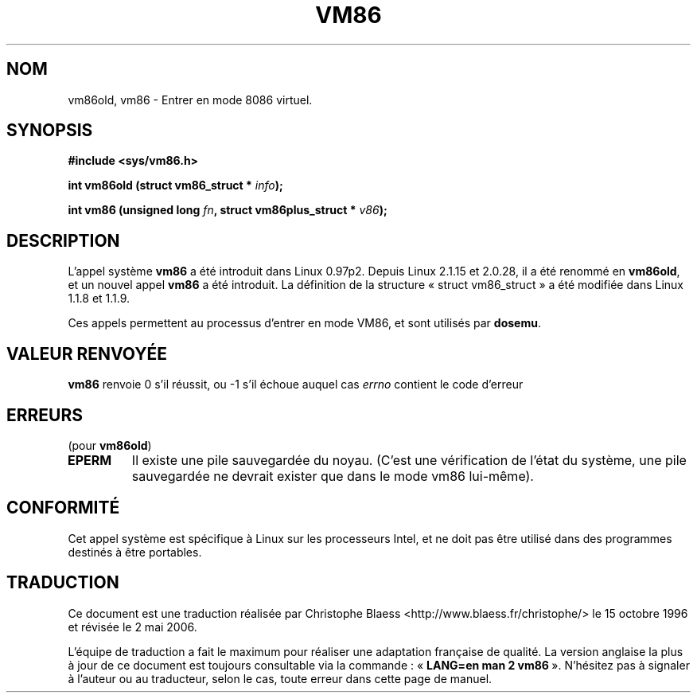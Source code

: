 .\" Hey Emacs! This file is -*- nroff -*- source.
.\"
.\" Copyright 1993 Rickard E. Faith (faith@cs.unc.edu)
.\" Copyright 1997 Andries E. Brouwer (aeb@cwi.nl)
.\"
.\" Permission is granted to make and distribute verbatim copies of this
.\" manual provided the copyright notice and this permission notice are
.\" preserved on all copies.
.\"
.\" Permission is granted to copy and distribute modified versions of this
.\" manual under the conditions for verbatim copying, provided that the
.\" entire resulting derived work is distributed under the terms of a
.\" permission notice identical to this one
.\"
.\" Since the Linux kernel and libraries are constantly changing, this
.\" manual page may be incorrect or out-of-date.  The author(s) assume no
.\" responsibility for errors or omissions, or for damages resulting from
.\" the use of the information contained herein.  The author(s) may not
.\" have taken the same level of care in the production of this manual,
.\" which is licensed free of charge, as they might when working
.\" professionally.
.\"
.\" Formatted or processed versions of this manual, if unaccompanied by
.\" the source, must acknowledge the copyright and authors of this work.
.\"
.\" Traduction 15/10/1996 par Christophe Blaess (ccb@club-internet.fr)
.\" Màj 19/07/1997
.\" Màj 18/07/2003 LDP-1.56
.\" Màj 01/05/2006 LDP-1.67.1
.\"
.TH VM86 2 "17 juillet 1997" LDP "Manuel du programmeur Linux"
.SH NOM
vm86old, vm86 \- Entrer en mode 8086 virtuel.
.SH SYNOPSIS
.B #include <sys/vm86.h>
.sp
.BI "int vm86old (struct vm86_struct * " info );
.sp
.BI "int vm86 (unsigned long " fn ", struct vm86plus_struct * " v86 );
.SH DESCRIPTION
L'appel système
.B vm86
a été introduit dans Linux 0.97p2.
Depuis Linux 2.1.15 et 2.0.28, il a été renommé en
.BR vm86old ,
et un nouvel appel
.B vm86
a été introduit.
La définition de la structure «\ struct vm86_struct\ » a été modifiée dans
Linux 1.1.8 et 1.1.9.
.LP
Ces appels permettent au processus d'entrer en mode VM86, et sont
utilisés par
.BR dosemu .
.SH "VALEUR RENVOYÉE"
.B vm86
renvoie 0 s'il réussit, ou \-1 s'il échoue auquel cas
.I errno
contient le code d'erreur
.SH ERREURS
(pour
.BR vm86old )
.TP
.B EPERM
Il existe une pile sauvegardée du noyau. (C'est une vérification de
l'état du système, une pile sauvegardée ne devrait exister que dans
le mode vm86 lui-même).
.SH CONFORMITÉ
Cet appel système est spécifique à Linux sur les processeurs Intel, et
ne doit pas être utilisé dans des programmes destinés à être portables.
.SH TRADUCTION
.PP
Ce document est une traduction réalisée par Christophe Blaess
<http://www.blaess.fr/christophe/> le 15\ octobre\ 1996
et révisée le 2\ mai\ 2006.
.PP
L'équipe de traduction a fait le maximum pour réaliser une adaptation
française de qualité. La version anglaise la plus à jour de ce document est
toujours consultable via la commande\ : «\ \fBLANG=en\ man\ 2\ vm86\fR\ ».
N'hésitez pas à signaler à l'auteur ou au traducteur, selon le cas, toute
erreur dans cette page de manuel.
